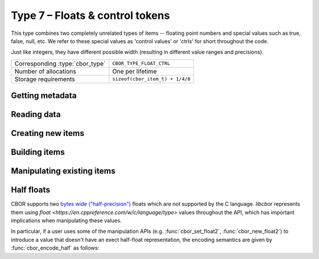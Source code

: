 Type 7 – Floats & control tokens
=================================

This type combines two completely unrelated types of items -- floating point numbers and special values such as true, false, null, etc. We refer to these special values as 'control values' or 'ctrls' for short throughout the code.

Just like integers, they have different possible width (resulting in different value ranges and precisions).

.. doxygenenum:: cbor_float_width

==================================  =========================================
Corresponding :type:`cbor_type`     ``CBOR_TYPE_FLOAT_CTRL``
Number of allocations               One per lifetime
Storage requirements                ``sizeof(cbor_item_t) + 1/4/8``
==================================  =========================================

Getting metadata
~~~~~~~~~~~~~~~~~

.. doxygenfunction:: cbor_float_ctrl_is_ctrl
.. doxygenfunction:: cbor_float_get_width
.. doxygenfunction:: cbor_ctrl_is_bool

Reading data
~~~~~~~~~~~~~

.. doxygenfunction:: cbor_float_get_float2
.. doxygenfunction:: cbor_float_get_float4
.. doxygenfunction:: cbor_float_get_float8
.. doxygenfunction:: cbor_float_get_float
.. doxygenfunction:: cbor_ctrl_value
.. doxygenfunction::

Creating new items
~~~~~~~~~~~~~~~~~~~~~~~~~~~~~~~~~~~

.. doxygenfunction:: cbor_new_ctrl
.. doxygenfunction:: cbor_new_float2
.. doxygenfunction:: cbor_new_float4
.. doxygenfunction:: cbor_new_float8
.. doxygenfunction:: cbor_new_null
.. doxygenfunction:: cbor_new_undef


Building items
~~~~~~~~~~~~~~~~~~~~~~~~~~~~~~~~~~~

.. doxygenfunction:: cbor_build_bool
.. doxygenfunction:: cbor_build_ctrl
.. doxygenfunction:: cbor_build_float2
.. doxygenfunction:: cbor_build_float4
.. doxygenfunction:: cbor_build_float8


Manipulating existing items
~~~~~~~~~~~~~~~~~~~~~~~~~~~~~~~~~~~

.. doxygenfunction:: cbor_set_ctrl
.. doxygenfunction:: cbor_set_float2
.. doxygenfunction:: cbor_set_float4
.. doxygenfunction:: cbor_set_float8


.. _api_type_7_hard_floats:

Half floats
~~~~~~~~~~~~
CBOR supports two `bytes wide ("half-precision") <https://en.wikipedia.org/wiki/Half-precision_floating-point_format>`_
floats which are not supported by the C language. *libcbor* represents them using `float <https://en.cppreference.com/w/c/language/type>` values throughout the API, which has important implications when manipulating these values.

In particular, if a user uses some of the manipulation APIs
(e.g. :func:`cbor_set_float2`, :func:`cbor_new_float2`)
to introduce a value that doesn't have an exect half-float representation,
the encoding semantics are given by :func:`cbor_encode_half` as follows:

.. doxygenfunction:: cbor_encode_half
